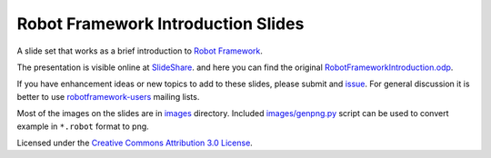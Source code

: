 Robot Framework Introduction Slides
===================================

A slide set that works as a brief introduction to `Robot Framework
<http://robotframework.org>`__.

The presentation is visible online at `SlideShare
<http://www.slideshare.net/pekkaklarck/robot-framework-introduction>`__.
and here you can find the original `RobotFrameworkIntroduction.odp
<https://github.com/robotframework/IntroSlides/raw/master/RobotFrameworkIntroduction.odp>`__.

If you have enhancement ideas or new topics to add to these slides,
please submit and `issue
<https://github.com/robotframework/IntroSlides/issues>`__. For general
discussion it is  better to use `robotframework-users 
<https://groups.google.com/forum/#!forum/robotframework-users>`__
mailing lists.

Most of the images on the slides are in `<images>`__ directory.
Included `<images/genpng.py>`__ script can be used to convert example
in ``*.robot`` format to png.

Licensed under the `Creative Commons Attribution 3.0 License
<https://creativecommons.org/licenses/by/3.0/>`__.

